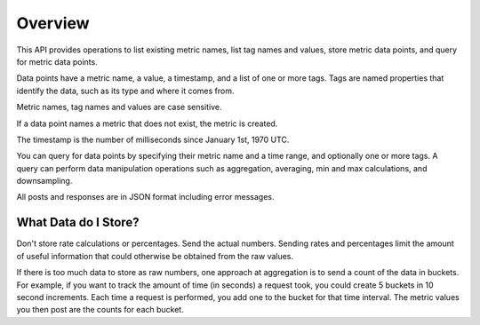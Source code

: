########
Overview
########

This API provides operations to list existing metric names, list tag names and values, store metric data points, and query for metric data points.

Data points have a metric name, a value, a timestamp, and a list of one or more tags. Tags are named properties that identify the data, such as its type and where it comes from.

Metric names, tag names and values are case sensitive.

If a data point names a metric that does not exist, the metric is created.

The timestamp is the number of milliseconds since January 1st, 1970 UTC. 

You can query for data points by specifying their metric name and a time range, and optionally one or more tags. A query can perform data manipulation operations such as aggregation, averaging, min and max calculations, and downsampling.

All posts and responses are in JSON format including error messages.

---------------------
What Data do I Store?
---------------------

Don't store rate calculations or percentages. Send the actual numbers. Sending rates and percentages limit the amount of useful information that could otherwise be obtained from the raw values.

If there is too much data to store as raw numbers, one approach at aggregation is to send a count of the data in buckets.
For example, if you want to track the amount of time (in seconds) a request took, you could create 5 buckets in 10 second
increments. Each time a request is performed, you add one to the bucket for that time interval. The metric values you
then post are the counts for each bucket.

